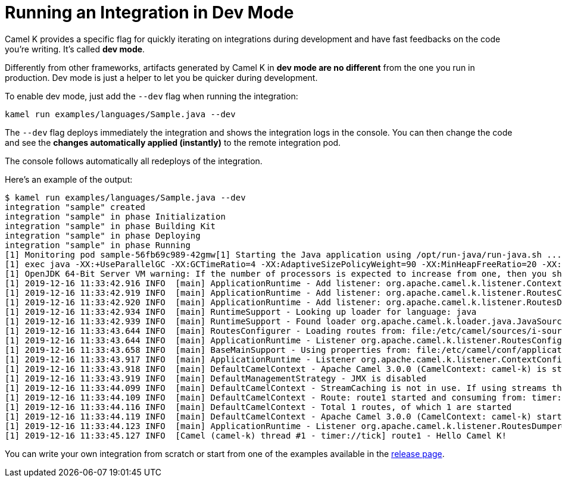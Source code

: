[[dev-mode]]
= Running an Integration in Dev Mode

Camel K provides a specific flag for quickly iterating on integrations during development and have fast feedbacks on the code you're writing.
It's called *dev mode*.

Differently from other frameworks, artifacts generated by Camel K in *dev mode are no different* from the one you run in production.
Dev mode is just a helper to let you be quicker during development.

To enable dev mode, just add the `--dev` flag when running the integration:

```
kamel run examples/languages/Sample.java --dev
```

The `--dev` flag deploys immediately the integration and shows the integration logs in the console. You can then change the code and see
the **changes automatically applied (instantly)** to the remote integration pod.

The console follows automatically all redeploys of the integration.

Here's an example of the output:

```
$ kamel run examples/languages/Sample.java --dev
integration "sample" created
integration "sample" in phase Initialization
integration "sample" in phase Building Kit
integration "sample" in phase Deploying
integration "sample" in phase Running
[1] Monitoring pod sample-56fb69c989-42gmw[1] Starting the Java application using /opt/run-java/run-java.sh ...
[1] exec java -XX:+UseParallelGC -XX:GCTimeRatio=4 -XX:AdaptiveSizePolicyWeight=90 -XX:MinHeapFreeRatio=20 -XX:MaxHeapFreeRatio=40 -XX:+ExitOnOutOfMemoryError -cp ./resources:/etc/camel/conf:/etc/camel/resources:/etc/camel/sources/i-source-000:dependencies/com.sun.xml.bind.jaxb-core-2.3.0.1.jar:dependencies/com.sun.xml.bind.jaxb-impl-2.3.0.jar:dependencies/commons-io.commons-io-2.6.jar:dependencies/javax.xml.bind.jaxb-api-2.3.0.jar:dependencies/org.apache.camel.camel-api-3.0.0.jar:dependencies/org.apache.camel.camel-base-3.0.0.jar:dependencies/org.apache.camel.camel-core-engine-3.0.0.jar:dependencies/org.apache.camel.camel-endpointdsl-3.0.0.jar:dependencies/org.apache.camel.camel-jaxp-3.0.0.jar:dependencies/org.apache.camel.camel-main-3.0.0.jar:dependencies/org.apache.camel.camel-management-api-3.0.0.jar:dependencies/org.apache.camel.camel-support-3.0.0.jar:dependencies/org.apache.camel.camel-timer-3.0.0.jar:dependencies/org.apache.camel.camel-util-3.0.0.jar:dependencies/org.apache.camel.camel-util-json-3.0.0.jar:dependencies/org.apache.camel.k.camel-k-loader-java-1.0.8.jar:dependencies/org.apache.camel.k.camel-k-runtime-core-1.0.8.jar:dependencies/org.apache.camel.k.camel-k-runtime-main-1.0.8.jar:dependencies/org.apache.camel.spi-annotations-3.0.0.jar:dependencies/org.apache.commons.commons-lang3-3.9.jar:dependencies/org.apache.logging.log4j.log4j-api-2.12.1.jar:dependencies/org.apache.logging.log4j.log4j-core-2.12.1.jar:dependencies/org.apache.logging.log4j.log4j-slf4j-impl-2.12.1.jar:dependencies/org.jooq.joor-java-8-0.9.12.jar:dependencies/org.slf4j.slf4j-api-1.7.29.jar org.apache.camel.k.main.Application
[1] OpenJDK 64-Bit Server VM warning: If the number of processors is expected to increase from one, then you should configure the number of parallel GC threads appropriately using -XX:ParallelGCThreads=N
[1] 2019-12-16 11:33:42.916 INFO  [main] ApplicationRuntime - Add listener: org.apache.camel.k.listener.ContextConfigurer@12b0404f
[1] 2019-12-16 11:33:42.919 INFO  [main] ApplicationRuntime - Add listener: org.apache.camel.k.listener.RoutesConfigurer@4313f5bc
[1] 2019-12-16 11:33:42.920 INFO  [main] ApplicationRuntime - Add listener: org.apache.camel.k.listener.RoutesDumper@2b6faea6
[1] 2019-12-16 11:33:42.934 INFO  [main] RuntimeSupport - Looking up loader for language: java
[1] 2019-12-16 11:33:42.939 INFO  [main] RuntimeSupport - Found loader org.apache.camel.k.loader.java.JavaSourceLoader@3c419631 for language java from service definition
[1] 2019-12-16 11:33:43.644 INFO  [main] RoutesConfigurer - Loading routes from: file:/etc/camel/sources/i-source-000/Sample.java?language=java
[1] 2019-12-16 11:33:43.644 INFO  [main] ApplicationRuntime - Listener org.apache.camel.k.listener.RoutesConfigurer@4313f5bc executed in phase ConfigureRoutes
[1] 2019-12-16 11:33:43.658 INFO  [main] BaseMainSupport - Using properties from: file:/etc/camel/conf/application.properties
[1] 2019-12-16 11:33:43.917 INFO  [main] ApplicationRuntime - Listener org.apache.camel.k.listener.ContextConfigurer@12b0404f executed in phase ConfigureContext
[1] 2019-12-16 11:33:43.918 INFO  [main] DefaultCamelContext - Apache Camel 3.0.0 (CamelContext: camel-k) is starting
[1] 2019-12-16 11:33:43.919 INFO  [main] DefaultManagementStrategy - JMX is disabled
[1] 2019-12-16 11:33:44.099 INFO  [main] DefaultCamelContext - StreamCaching is not in use. If using streams then its recommended to enable stream caching. See more details at http://camel.apache.org/stream-caching.html
[1] 2019-12-16 11:33:44.109 INFO  [main] DefaultCamelContext - Route: route1 started and consuming from: timer://tick
[1] 2019-12-16 11:33:44.116 INFO  [main] DefaultCamelContext - Total 1 routes, of which 1 are started
[1] 2019-12-16 11:33:44.119 INFO  [main] DefaultCamelContext - Apache Camel 3.0.0 (CamelContext: camel-k) started in 0.199 seconds
[1] 2019-12-16 11:33:44.123 INFO  [main] ApplicationRuntime - Listener org.apache.camel.k.listener.RoutesDumper@2b6faea6 executed in phase Started
[1] 2019-12-16 11:33:45.127 INFO  [Camel (camel-k) thread #1 - timer://tick] route1 - Hello Camel K!

```

You can write your own integration from scratch or start from one of the examples available in the https://github.com/apache/camel-k/releases[release page].
